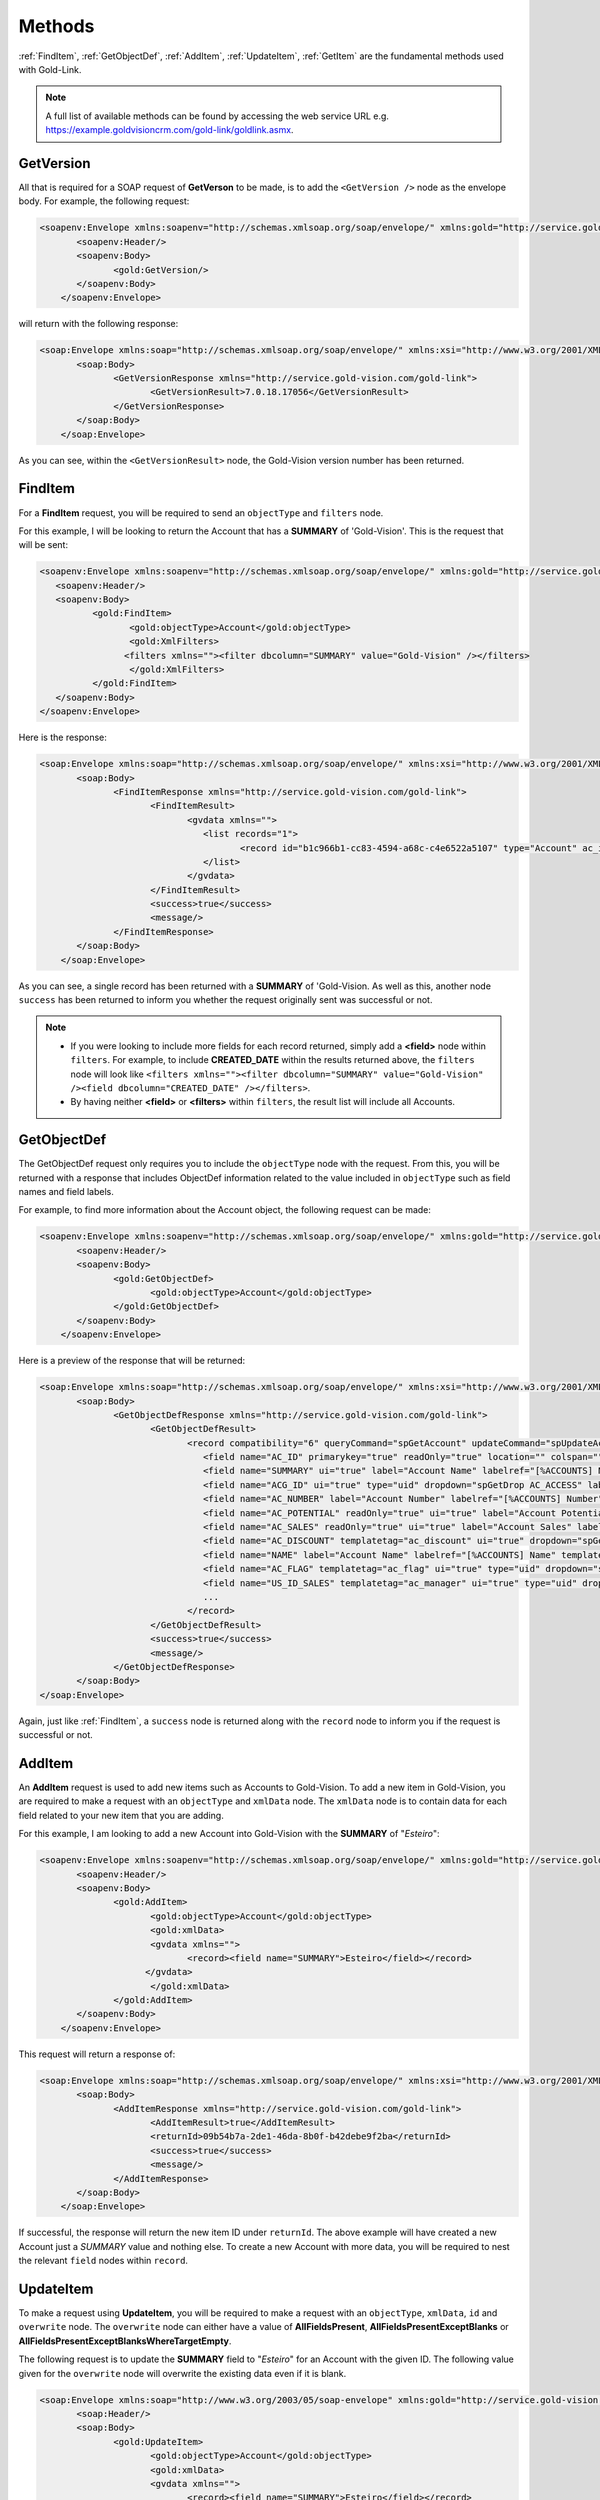 Methods
=======
:ref:`FindItem`, :ref:`GetObjectDef`, :ref:`AddItem`, :ref:`UpdateItem`, :ref:`GetItem` are the fundamental methods used with Gold-Link.

.. note::
    A full list of available methods can be found by accessing the web service URL e.g. https://example.goldvisioncrm.com/gold-link/goldlink.asmx.

.. _GetVersion:

**********
GetVersion
**********

All that is required for a SOAP request of **GetVerson** to be made, is to add the ``<GetVersion />`` node as the envelope body. For example, the following request:

.. code-block:: html

    <soapenv:Envelope xmlns:soapenv="http://schemas.xmlsoap.org/soap/envelope/" xmlns:gold="http://service.gold-vision.com/gold-link">
	   <soapenv:Header/>
	   <soapenv:Body>
		  <gold:GetVersion/>
	   </soapenv:Body>
	</soapenv:Envelope>
	
will return with the following response:

.. code-block:: html

    <soap:Envelope xmlns:soap="http://schemas.xmlsoap.org/soap/envelope/" xmlns:xsi="http://www.w3.org/2001/XMLSchema-instance" xmlns:xsd="http://www.w3.org/2001/XMLSchema">
	   <soap:Body>
		  <GetVersionResponse xmlns="http://service.gold-vision.com/gold-link">
			 <GetVersionResult>7.0.18.17056</GetVersionResult>
		  </GetVersionResponse>
	   </soap:Body>
	</soap:Envelope>
	
As you can see, within the ``<GetVersionResult>`` node, the Gold-Vision version number has been returned.

.. _FindItem:

********
FindItem
********

For a **FindItem** request, you will be required to send an ``objectType`` and ``filters`` node.  


For this example, I will be looking to return the Account that has a **SUMMARY** of 'Gold-Vision'. This is the request that will be sent:

.. code-block:: html
    
	<soapenv:Envelope xmlns:soapenv="http://schemas.xmlsoap.org/soap/envelope/" xmlns:gold="http://service.gold-vision.com/gold-link">
	   <soapenv:Header/>
	   <soapenv:Body>
		  <gold:FindItem>
			 <gold:objectType>Account</gold:objectType>
			 <gold:XmlFilters>
			<filters xmlns=""><filter dbcolumn="SUMMARY" value="Gold-Vision" /></filters>
			 </gold:XmlFilters>
		  </gold:FindItem>
	   </soapenv:Body>
	</soapenv:Envelope>
	

Here is the response:

.. code-block:: html

    <soap:Envelope xmlns:soap="http://schemas.xmlsoap.org/soap/envelope/" xmlns:xsi="http://www.w3.org/2001/XMLSchema-instance" xmlns:xsd="http://www.w3.org/2001/XMLSchema">
	   <soap:Body>
		  <FindItemResponse xmlns="http://service.gold-vision.com/gold-link">
			 <FindItemResult>
				<gvdata xmlns="">
				   <list records="1">
					  <record id="b1c966b1-cc83-4594-a68c-c4e6522a5107" type="Account" ac_id="b1c966b1-cc83-4594-a68c-c4e6522a5107" summary="Gold-Vision" />
				   </list>
				</gvdata>
			 </FindItemResult>
			 <success>true</success>
			 <message/>
		  </FindItemResponse>
	   </soap:Body>
	</soap:Envelope>

As you can see, a single record has been returned with a **SUMMARY** of 'Gold-Vision. As well as this, another node ``success`` has been returned to inform you whether the request originally sent was successful or not.

.. note::

   * If you were looking to include more fields for each record returned, simply add a **<field>** node within ``filters``. For example, to include **CREATED_DATE** within the results returned above, the ``filters`` node will look like ``<filters xmlns=""><filter dbcolumn="SUMMARY" value="Gold-Vision" /><field dbcolumn="CREATED_DATE" /></filters>``.
   
   * By having neither **<field>** or **<filters>** within ``filters``, the result list will include all Accounts.

.. _GetObjectDef:

************
GetObjectDef
************

The GetObjectDef request only requires you to include the ``objectType`` node with the request. From this, you will be returned with a response that includes ObjectDef information related to the value included in ``objectType`` such as field names and field labels.

For example, to find more information about the Account object, the following request can be made:

.. code-block:: html

    <soapenv:Envelope xmlns:soapenv="http://schemas.xmlsoap.org/soap/envelope/" xmlns:gold="http://service.gold-vision.com/gold-link">
	   <soapenv:Header/>
	   <soapenv:Body>
		  <gold:GetObjectDef>
			 <gold:objectType>Account</gold:objectType>
		  </gold:GetObjectDef>
	   </soapenv:Body>
	</soapenv:Envelope>
	
Here is a preview of the response that will be returned:

.. code-block:: html

    <soap:Envelope xmlns:soap="http://schemas.xmlsoap.org/soap/envelope/" xmlns:xsi="http://www.w3.org/2001/XMLSchema-instance" xmlns:xsd="http://www.w3.org/2001/XMLSchema">
	   <soap:Body>
		  <GetObjectDefResponse xmlns="http://service.gold-vision.com/gold-link">
			 <GetObjectDefResult>
				<record compatibility="6" queryCommand="spGetAccount" updateCommand="spUpdateAccount" insertCommand="spInsertAccount" deleteCommand="spDeleteAccount" undeleteCommand="spUnDeleteAccount" dormantCommand="spDormantAccount" unDormantCommand="spUnDormantAccount" openby="" opendate="" id="" xmlns="">
				   <field name="AC_ID" primarykey="true" readOnly="true" location="" colspan=""/>
				   <field name="SUMMARY" ui="true" label="Account Name" labelref="[%ACCOUNTS] Name" templatetag="account" integtype="text" icon="template" details="" editincludesecondaryteam="false" geocode="false" location="s1r1c1" colspan="2"/>
				   <field name="ACG_ID" ui="true" type="uid" dropdown="spGetDrop AC_ACCESS" label="Security" labelref="Security" details="" editincludesecondaryteam="false" geocode="false" location="s2r9c3" colspan="2"/>
				   <field name="AC_NUMBER" label="Account Number" labelref="[%ACCOUNTS] Number" location="" colspan=""/>
				   <field name="AC_POTENTIAL" readOnly="true" ui="true" label="Account Potential" labelref="[%ACCOUNTS] Potential" type="numeric" integtype="numeric" location="" colspan=""/>
				   <field name="AC_SALES" readOnly="true" ui="true" label="Account Sales" labelref="[%ACCOUNTS] Sales" type="numeric" integtype="numeric" location="" colspan=""/>
				   <field name="AC_DISCOUNT" templatetag="ac_discount" ui="true" dropdown="spGetDropDiscount" type="number" label="Discount" integtype="numeric" location="" colspan=""/>
				   <field name="NAME" label="Account Name" labelref="[%ACCOUNTS] Name" templatetag="account" integtype="text" location="" colspan=""/>
				   <field name="AC_FLAG" templatetag="ac_flag" ui="true" type="uid" dropdown="spGetDrop AC_FLAG" label="Support Status" integtype="text" details="" editincludesecondaryteam="false" geocode="false" mustHaveInsert="false" mustHaveUpdate="false" editableUI="0" dro="AC_FLAG" location="s1r4c3" colspan="2"/>
				   <field name="US_ID_SALES" templatetag="ac_manager" ui="true" type="uid" dropdown="spDropDownSalesUsers 'SALES'" label="Account Manager" labelref="[%ACCOUNTS] Manager" owner="true" integtype="text" icon="email:OWNER_EMAIL" link="OpenUser:US_ID_SALES" details="" editincludesecondaryteam="false" geocode="false" location="s1r4c1" colspan="2"/>
				   ...
				</record>
			 </GetObjectDefResult>
			 <success>true</success>
			 <message/>
		  </GetObjectDefResponse>
	   </soap:Body>
    </soap:Envelope>

Again, just like :ref:`FindItem`, a ``success`` node is returned along with the ``record`` node to inform you if the request is successful or not.
	
.. _AddItem:

*******
AddItem
*******

An **AddItem** request is used to add new items such as Accounts to Gold-Vision. To add a new item in Gold-Vision, you are required to make a request with an ``objectType`` and ``xmlData`` node. The ``xmlData`` node is to contain data for each field related to your new item that you are adding.

For this example, I am looking to add a new Account into Gold-Vision with the **SUMMARY** of "*Esteiro*":

.. code-block:: html

    <soapenv:Envelope xmlns:soapenv="http://schemas.xmlsoap.org/soap/envelope/" xmlns:gold="http://service.gold-vision.com/gold-link">
	   <soapenv:Header/>
	   <soapenv:Body>
		  <gold:AddItem>
			 <gold:objectType>Account</gold:objectType>
			 <gold:xmlData>
			 <gvdata xmlns="">
				<record><field name="SUMMARY">Esteiro</field></record>
			</gvdata>
			 </gold:xmlData>
		  </gold:AddItem>
	   </soapenv:Body>
	</soapenv:Envelope>
	
This request will return a response of:

.. code-block:: html

    <soap:Envelope xmlns:soap="http://schemas.xmlsoap.org/soap/envelope/" xmlns:xsi="http://www.w3.org/2001/XMLSchema-instance" xmlns:xsd="http://www.w3.org/2001/XMLSchema">
	   <soap:Body>
		  <AddItemResponse xmlns="http://service.gold-vision.com/gold-link">
			 <AddItemResult>true</AddItemResult>
			 <returnId>09b54b7a-2de1-46da-8b0f-b42debe9f2ba</returnId>
			 <success>true</success>
			 <message/>
		  </AddItemResponse>
	   </soap:Body>
	</soap:Envelope>
	
If successful, the response will return the new item ID under ``returnId``. The above example will have created a new Account just a `SUMMARY` value and nothing else. To create a new Account with more data, you will be required to nest the relevant ``field`` nodes within ``record``.

.. _UpdateItem:

**********
UpdateItem
**********

To make a request using **UpdateItem**, you will be required to make a request with an ``objectType``, ``xmlData``, ``id`` and ``overwrite`` node. The ``overwrite`` node can either have a value of **AllFieldsPresent**, **AllFieldsPresentExceptBlanks** or **AllFieldsPresentExceptBlanksWhereTargetEmpty**.

The following request is to update the **SUMMARY** field to "*Esteiro*" for an Account with the given ID. The following value given for the ``overwrite`` node will overwrite the existing data even if it is blank.

.. code-block:: html
    
    <soap:Envelope xmlns:soap="http://www.w3.org/2003/05/soap-envelope" xmlns:gold="http://service.gold-vision.com/gold-link">
	   <soap:Header/>
	   <soap:Body>
		  <gold:UpdateItem>
			 <gold:objectType>Account</gold:objectType>
			 <gold:xmlData>
			 <gvdata xmlns="">
				<record><field name="SUMMARY">Esteiro</field></record>
			</gvdata>
			 </gold:xmlData>
			 <gold:id>b1c966b1-cc83-4594-a68c-c4e6522a5107</gold:id>
			 <gold:overwrite>AllFieldsPresent</gold:overwrite>
		  </gold:UpdateItem>
	   </soap:Body>
	</soap:Envelope>
	
This request will return with a response of:

.. code-block:: html

    <soap:Envelope xmlns:soap="http://www.w3.org/2003/05/soap-envelope" xmlns:xsi="http://www.w3.org/2001/XMLSchema-instance" xmlns:xsd="http://www.w3.org/2001/XMLSchema">
	   <soap:Body>
		  <UpdateItemResponse xmlns="http://service.gold-vision.com/gold-link">
			 <UpdateItemResult>true</UpdateItemResult>
			 <success>true</success>
			 <message/>
		  </UpdateItemResponse>
	   </soap:Body>
	</soap:Envelope>
	
This response has indicated that the update has been successful.

.. _GetItem:

*******
GetItem
*******

To make a request using **GetItem**, you will be required to make a request with an ``objectType``, ``id`` and ``returnEmptyFields`` node. The ``returnEmptyFields`` node will accept a value of either **true** (1) or **false** (0). 

The following request:

.. code-block:: html

    <soapenv:Envelope xmlns:soapenv="http://schemas.xmlsoap.org/soap/envelope/" xmlns:gold="http://service.gold-vision.com/gold-link">
	   <soapenv:Header/>
	   <soapenv:Body>
		  <gold:GetItem>
			 <gold:objectType>Account</gold:objectType>
			 <gold:id>b1c966b1-cc83-4594-a68c-c4e6522a5107</gold:id>
			 <gold:returnEmptyFields>false</gold:returnEmptyFields>
		  </gold:GetItem>
	   </soapenv:Body>
	</soapenv:Envelope>
	
will return a response of:

.. code-block:: html

    <soap:Envelope xmlns:soap="http://schemas.xmlsoap.org/soap/envelope/" xmlns:xsi="http://www.w3.org/2001/XMLSchema-instance" xmlns:xsd="http://www.w3.org/2001/XMLSchema">
	   <soap:Body>
		  <GetItemResponse xmlns="http://service.gold-vision.com/gold-link">
			 <GetItemResult>
				<gvdata xmlns="">
				   <record objecttype="Account" id="b1c966b1-cc83-4594-a68c-c4e6522a5107">
					  <field name="AC_ID" readOnly="true">b1c966b1-cc83-4594-a68c-c4e6522a5107</field>
					  <field name="SUMMARY" label="Account Name" details="">Gold-Vision</field>
					  <field name="ACG_ID" type="uid" label="Security" details="" id="78b6dbd2-8611-4e6d-9360-ddc40fe61066">Public</field>
					  <field name="AC_NUMBER" label="Account Number"></field>
					  <field name="AC_POTENTIAL" readOnly="true" label="Account Potential" type="numeric">70,425.00</field>
					  <field name="AC_SALES" readOnly="true" label="Account Sales" type="numeric">0.00</field>
					  <field name="AC_DISCOUNT" type="number" label="Discount">0.0E0</field>
					  <field name="NAME" label="Account Name">Gold-Vision</field>
					  ...
					  ...
					</record>
				</gvdata>
			 </GetItemResult>
			 <success>true</success>
			 <message/>
		  </GetItemResponse>
	   </soap:Body>
	</soap:Envelope>